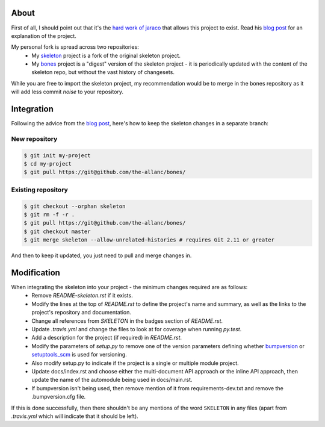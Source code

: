 .. SKELETON: This file should be removed from the repository.

About
=====

.. _blog post: https://blog.jaraco.com/a-project-skeleton-for-python-projects/

First of all, I should point out that it's the `hard work of jaraco <https://github.com/jaraco/skeleton>`_ that allows this project to exist. Read his `blog post`_ for an explanation of the project.

My personal fork is spread across two repositories:
 - My `skeleton <https://github.com/the-allanc/skeleton/>`_ project is a fork of the original skeleton project.
 - My `bones <https://github.com/the-allanc/bones/>`_ project is a "digest" version of the skeleton project - it is periodically updated with the content of the skeleton repo, but without the vast history of changesets.

While you are free to import the skeleton project, my recommendation would be to merge in the bones repository as it will add less commit *noise* to your repository.

Integration
===========

Following the advice from the `blog post`_, here's how to keep the skeleton changes in a separate branch:

New repository
--------------

.. code-block::

  $ git init my-project
  $ cd my-project
  $ git pull https://git@github.com/the-allanc/bones/

Existing repository
-------------------

.. code-block::

  $ git checkout --orphan skeleton
  $ git rm -f -r .
  $ git pull https://git@github.com/the-allanc/bones/
  $ git checkout master
  $ git merge skeleton --allow-unrelated-histories # requires Git 2.11 or greater
  
And then to keep it updated, you just need to pull and merge changes in.

Modification
============

When integrating the skeleton into your project - the minimum changes required are as follows:
  - Remove `README-skeleton.rst` if it exists.
  - Modify the lines at the top of `README.rst` to define the project's name and summary, as well as the links to the project's repository and documentation.
  - Change all references from `SKELETON` in the badges section of `README.rst`.
  - Update `.travis.yml` and change the files to look at for coverage when running `py.test`.
  - Add a description for the project (if required) in `README.rst`.
  - Modify the parameters of `setup.py` to remove one of the version parameters defining whether `bumpversion <https://github.com/peritus/bumpversion>`_ or `setuptools_scm <https://github.com/pypa/setuptools_scm>`_ is used for versioning.
  - Also modify setup.py to indicate if the project is a single or multiple module project.
  - Update docs/index.rst and choose either the multi-document API approach or the inline API approach, then update the name of the automodule being used in docs/main.rst.
  - If bumpversion isn't being used, then remove mention of it from requirements-dev.txt and remove the .bumpversion.cfg file.

If this is done successfully, then there shouldn't be any mentions of the word ``SKELETON`` in any files (apart from `.travis.yml` which will indicate that it should be left).

